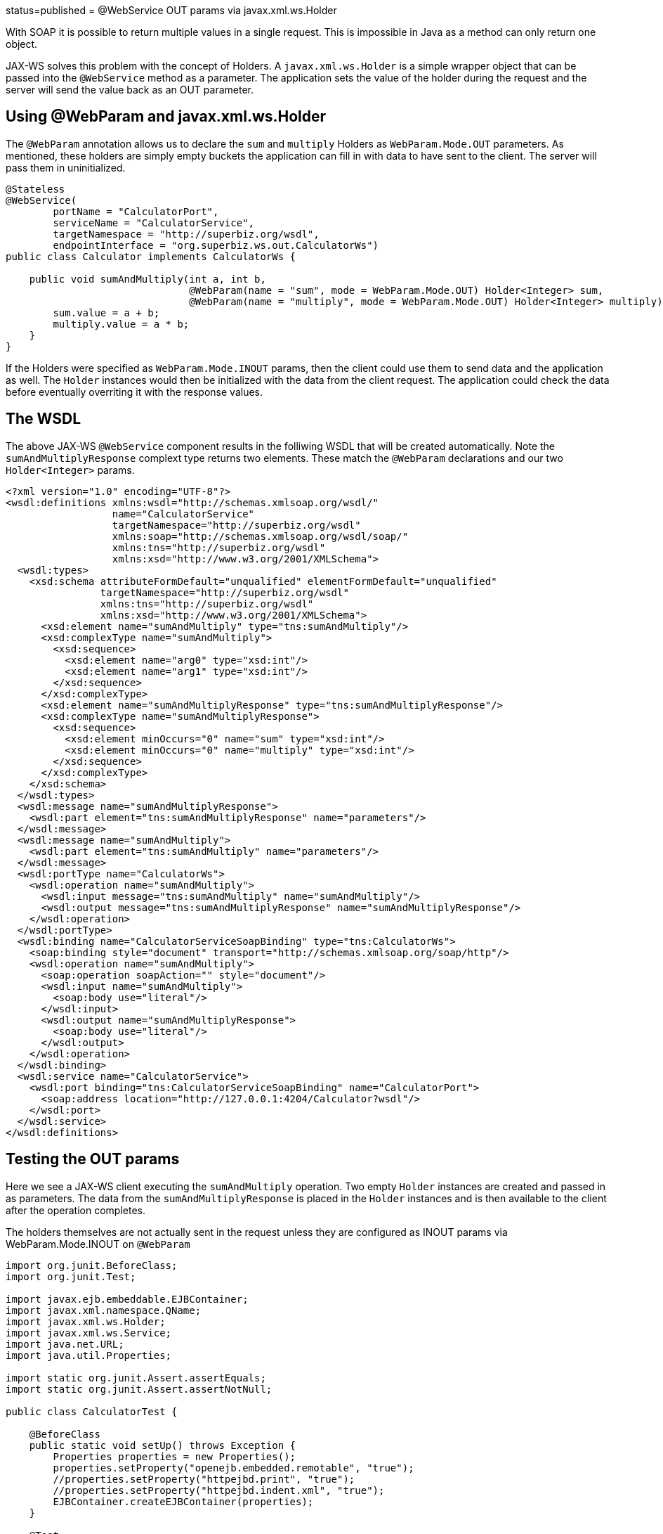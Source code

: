 :index-group: Web Services :jbake-type: page :jbake-status:
status=published = @WebService OUT params via javax.xml.ws.Holder

With SOAP it is possible to return multiple values in a single request.
This is impossible in Java as a method can only return one object.

JAX-WS solves this problem with the concept of Holders. A
`javax.xml.ws.Holder` is a simple wrapper object that can be passed into
the `@WebService` method as a parameter. The application sets the value
of the holder during the request and the server will send the value back
as an OUT parameter.

== Using @WebParam and javax.xml.ws.Holder

The `@WebParam` annotation allows us to declare the `sum` and `multiply`
Holders as `WebParam.Mode.OUT` parameters. As mentioned, these holders
are simply empty buckets the application can fill in with data to have
sent to the client. The server will pass them in uninitialized.

....
@Stateless
@WebService(
        portName = "CalculatorPort",
        serviceName = "CalculatorService",
        targetNamespace = "http://superbiz.org/wsdl",
        endpointInterface = "org.superbiz.ws.out.CalculatorWs")
public class Calculator implements CalculatorWs {

    public void sumAndMultiply(int a, int b,
                               @WebParam(name = "sum", mode = WebParam.Mode.OUT) Holder<Integer> sum,
                               @WebParam(name = "multiply", mode = WebParam.Mode.OUT) Holder<Integer> multiply) {
        sum.value = a + b;
        multiply.value = a * b;
    }
}
....

If the Holders were specified as `WebParam.Mode.INOUT` params, then the
client could use them to send data and the application as well. The
`Holder` instances would then be initialized with the data from the
client request. The application could check the data before eventually
overriting it with the response values.

== The WSDL

The above JAX-WS `@WebService` component results in the folliwing WSDL
that will be created automatically. Note the `sumAndMultiplyResponse`
complext type returns two elements. These match the `@WebParam`
declarations and our two `Holder<Integer>` params.

....
<?xml version="1.0" encoding="UTF-8"?>
<wsdl:definitions xmlns:wsdl="http://schemas.xmlsoap.org/wsdl/"
                  name="CalculatorService"
                  targetNamespace="http://superbiz.org/wsdl"
                  xmlns:soap="http://schemas.xmlsoap.org/wsdl/soap/"
                  xmlns:tns="http://superbiz.org/wsdl"
                  xmlns:xsd="http://www.w3.org/2001/XMLSchema">
  <wsdl:types>
    <xsd:schema attributeFormDefault="unqualified" elementFormDefault="unqualified"
                targetNamespace="http://superbiz.org/wsdl"
                xmlns:tns="http://superbiz.org/wsdl"
                xmlns:xsd="http://www.w3.org/2001/XMLSchema">
      <xsd:element name="sumAndMultiply" type="tns:sumAndMultiply"/>
      <xsd:complexType name="sumAndMultiply">
        <xsd:sequence>
          <xsd:element name="arg0" type="xsd:int"/>
          <xsd:element name="arg1" type="xsd:int"/>
        </xsd:sequence>
      </xsd:complexType>
      <xsd:element name="sumAndMultiplyResponse" type="tns:sumAndMultiplyResponse"/>
      <xsd:complexType name="sumAndMultiplyResponse">
        <xsd:sequence>
          <xsd:element minOccurs="0" name="sum" type="xsd:int"/>
          <xsd:element minOccurs="0" name="multiply" type="xsd:int"/>
        </xsd:sequence>
      </xsd:complexType>
    </xsd:schema>
  </wsdl:types>
  <wsdl:message name="sumAndMultiplyResponse">
    <wsdl:part element="tns:sumAndMultiplyResponse" name="parameters"/>
  </wsdl:message>
  <wsdl:message name="sumAndMultiply">
    <wsdl:part element="tns:sumAndMultiply" name="parameters"/>
  </wsdl:message>
  <wsdl:portType name="CalculatorWs">
    <wsdl:operation name="sumAndMultiply">
      <wsdl:input message="tns:sumAndMultiply" name="sumAndMultiply"/>
      <wsdl:output message="tns:sumAndMultiplyResponse" name="sumAndMultiplyResponse"/>
    </wsdl:operation>
  </wsdl:portType>
  <wsdl:binding name="CalculatorServiceSoapBinding" type="tns:CalculatorWs">
    <soap:binding style="document" transport="http://schemas.xmlsoap.org/soap/http"/>
    <wsdl:operation name="sumAndMultiply">
      <soap:operation soapAction="" style="document"/>
      <wsdl:input name="sumAndMultiply">
        <soap:body use="literal"/>
      </wsdl:input>
      <wsdl:output name="sumAndMultiplyResponse">
        <soap:body use="literal"/>
      </wsdl:output>
    </wsdl:operation>
  </wsdl:binding>
  <wsdl:service name="CalculatorService">
    <wsdl:port binding="tns:CalculatorServiceSoapBinding" name="CalculatorPort">
      <soap:address location="http://127.0.0.1:4204/Calculator?wsdl"/>
    </wsdl:port>
  </wsdl:service>
</wsdl:definitions>
....

== Testing the OUT params

Here we see a JAX-WS client executing the `sumAndMultiply` operation.
Two empty `Holder` instances are created and passed in as parameters.
The data from the `sumAndMultiplyResponse` is placed in the `Holder`
instances and is then available to the client after the operation
completes.

The holders themselves are not actually sent in the request unless they
are configured as INOUT params via WebParam.Mode.INOUT on `@WebParam`

....
import org.junit.BeforeClass;
import org.junit.Test;

import javax.ejb.embeddable.EJBContainer;
import javax.xml.namespace.QName;
import javax.xml.ws.Holder;
import javax.xml.ws.Service;
import java.net.URL;
import java.util.Properties;

import static org.junit.Assert.assertEquals;
import static org.junit.Assert.assertNotNull;

public class CalculatorTest {

    @BeforeClass
    public static void setUp() throws Exception {
        Properties properties = new Properties();
        properties.setProperty("openejb.embedded.remotable", "true");
        //properties.setProperty("httpejbd.print", "true");
        //properties.setProperty("httpejbd.indent.xml", "true");
        EJBContainer.createEJBContainer(properties);
    }

    @Test
    public void outParams() throws Exception {
        final Service calculatorService = Service.create(
                new URL("http://127.0.0.1:4204/Calculator?wsdl"),
                new QName("http://superbiz.org/wsdl", "CalculatorService"));

        assertNotNull(calculatorService);

        final CalculatorWs calculator = calculatorService.getPort(CalculatorWs.class);

        final Holder<Integer> sum = new Holder<Integer>();
        final Holder<Integer> multiply = new Holder<Integer>();

        calculator.sumAndMultiply(4, 6, sum, multiply);

        assertEquals(10, (int) sum.value);
        assertEquals(24, (int) multiply.value);
    }
}
....

== Inspecting the messages

The above execution results in the following SOAP message.

=== SOAP sumAndMultiply client request

....
<?xml version="1.0" encoding="UTF-8"?>
<soap:Envelope xmlns:soap="http://schemas.xmlsoap.org/soap/envelope/">
  <soap:Body>
    <ns1:sumAndMultiply xmlns:ns1="http://superbiz.org/wsdl">
      <arg0>4</arg0>
      <arg1>6</arg1>
    </ns1:sumAndMultiply>
  </soap:Body>
</soap:Envelope>
....

=== SOAP sumAndMultiplyResponse server response

....
<?xml version="1.0" encoding="UTF-8"?>
<soap:Envelope xmlns:soap="http://schemas.xmlsoap.org/soap/envelope/">
  <soap:Body>
    <ns1:sumAndMultiplyResponse xmlns:ns1="http://superbiz.org/wsdl">
      <sum>10</sum>
      <multiply>24</multiply>
    </ns1:sumAndMultiplyResponse>
  </soap:Body>
</soap:Envelope>
....
